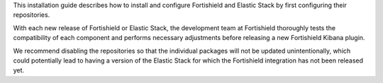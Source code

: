 .. Copyright (C) 2015, Fortishield, Inc.


This installation guide describes how to install and configure Fortishield and Elastic Stack by first configuring their repositories.

With each new release of Fortishield or Elastic Stack, the development team at Fortishield thoroughly tests the compatibility of each component and performs necessary adjustments before releasing a new Fortishield Kibana plugin.

We recommend disabling the repositories so that the individual packages will not be updated unintentionally, which could potentially lead to having a version of the Elastic Stack for which the Fortishield integration has not been released yet.

.. End of include file
